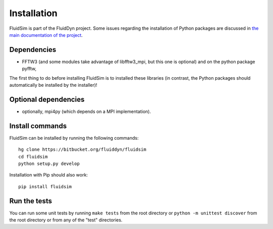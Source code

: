 Installation
============

FluidSim is part of the FluidDyn project.  Some issues regarding the
installation of Python packages are discussed in `the main
documentation of the project
<https://pythonhosted.org/fluiddyn/install.html>`_.

Dependencies
------------

- FFTW3 (and some modules take advantage of libfftw3_mpi, but this one
  is optional) and on the python package pyfftw,

The first thing to do before installing FluidSim is to installed these
libraries (in contrast, the Python packages should automatically be
installed by the installer)!

Optional dependencies
---------------------

- optionally, mpi4py (which depends on a MPI implementation).


Install commands
----------------
  
FluidSim can be installed by running the following commands::

  hg clone https://bitbucket.org/fluiddyn/fluidsim
  cd fluidsim
  python setup.py develop
 
Installation with Pip should also work::

  pip install fluidsim

Run the tests
-------------

You can run some unit tests by running ``make tests`` from the root
directory or ``python -m unittest discover`` from the root directory
or from any of the "test" directories.


